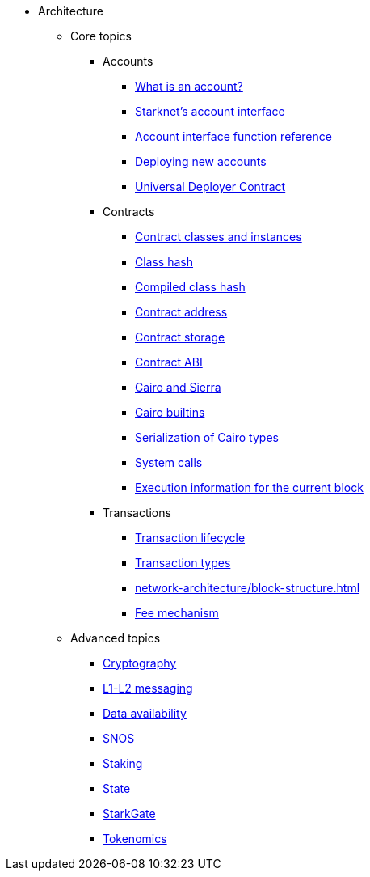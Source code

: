 * Architecture
    ** Core topics
        *** Accounts
            **** xref:accounts/introduction.adoc[What is an account?]
            **** xref:accounts/approach.adoc[Starknet's account interface]
            **** xref:accounts/account-functions.adoc[Account interface function reference]
            **** xref:accounts/deploying-new-accounts.adoc[Deploying new accounts]
            **** xref:accounts/universal-deployer.adoc[Universal Deployer Contract]
        *** Contracts
            **** xref:smart-contracts/contract-classes.adoc[Contract classes and instances]
            **** xref:smart-contracts/class-hash.adoc[Class hash]
            **** xref:smart-contracts/compiled-class-hash.adoc[Compiled class hash]
            **** xref:smart-contracts/contract-address.adoc[Contract address]
            **** xref:smart-contracts/contract-storage.adoc[Contract storage]
            **** xref:smart-contracts/contract-abi.adoc[Contract ABI]
            **** xref:smart-contracts/cairo-and-sierra.adoc[Cairo and Sierra]
            **** xref:smart-contracts/cairo-builtins.adoc[Cairo builtins]
            **** xref:smart-contracts/serialization-of-cairo-types.adoc[Serialization of Cairo types]
            **** xref:smart-contracts/system-calls-cairo1.adoc[System calls]
            **** xref:smart-contracts/execution-info.adoc[Execution information for the current block]
        *** Transactions
            **** xref:network-architecture/transaction-life-cycle.adoc[Transaction lifecycle]
            **** xref:network-architecture/transactions.adoc[Transaction types]
            **** xref:network-architecture/block-structure.adoc[]
            **** xref:network-architecture/fee-mechanism.adoc[Fee mechanism]
    ** Advanced topics
            *** xref:cryptography.adoc[Cryptography]
            *** xref:network-architecture/messaging-mechanism.adoc[L1-L2 messaging]
            *** xref:network-architecture/data-availability.adoc[Data availability]
            *** xref:network-architecture/os.adoc[SNOS]
            *** xref:staking:architecture.adoc[Staking]
            *** xref:network-architecture/starknet-state.adoc[State]
            *** xref:starkgate:architecture.adoc[StarkGate]
            *** xref:economics-of-starknet.adoc[Tokenomics]